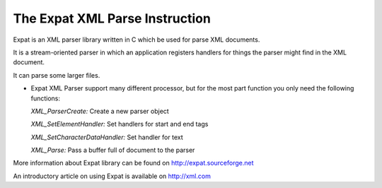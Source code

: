 The Expat XML Parse Instruction
=============================
    
Expat is an XML parser library written in C which be used for parse XML documents.

It is a stream-oriented parser in which an application registers handlers for things the parser might find in the XML document.
    
It can parse some larger files.
    
-   Expat XML Parser support many different processor, but for the most part function you only need the following functions:

    *XML_ParserCreate:*  Create a new parser object

    *XML_SetElementHandler:*  Set handlers for start and end tags

    *XML_SetCharacterDataHandler:*  Set handler for text

    *XML_Parse:*  Pass a buffer full of document to the parser

More information about Expat library can be found on http://expat.sourceforge.net

An introductory article on using Expat is available on http://xml.com
